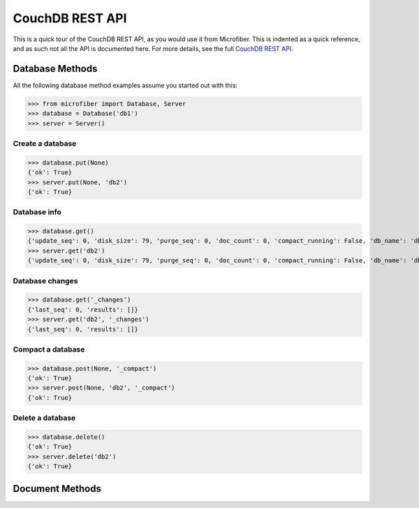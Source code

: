 ================
CouchDB REST API
================

This is a quick tour of the CouchDB REST API, as you would use it from
Microfiber.  This is indented as a quick reference, and as such not all the API
is documented here.  For more details, see the full `CouchDB REST API`_.

.. _`CouchDB REST API`: http://www.couchbase.org/sites/default/files/uploads/all/documentation/couchbase-api.html


Database Methods
================

All the following database method examples assume you started out with this:

>>> from microfiber import Database, Server
>>> database = Database('db1')
>>> server = Server()


Create a database
-----------------

>>> database.put(None)
{'ok': True}
>>> server.put(None, 'db2')
{'ok': True}


Database info
-------------

>>> database.get()
{'update_seq': 0, 'disk_size': 79, 'purge_seq': 0, 'doc_count': 0, 'compact_running': False, 'db_name': 'db1', 'doc_del_count': 0, 'instance_start_time': '1314870632421649', 'committed_update_seq': 0, 'disk_format_version': 5}
>>> server.get('db2')
{'update_seq': 0, 'disk_size': 79, 'purge_seq': 0, 'doc_count': 0, 'compact_running': False, 'db_name': 'db2', 'doc_del_count': 0, 'instance_start_time': '1314870646021676', 'committed_update_seq': 0, 'disk_format_version': 5}


Database changes
----------------

>>> database.get('_changes')
{'last_seq': 0, 'results': []}
>>> server.get('db2', '_changes')
{'last_seq': 0, 'results': []}


Compact a database
------------------

>>> database.post(None, '_compact')
{'ok': True}
>>> server.post(None, 'db2', '_compact')
{'ok': True}


Delete a database
-----------------

>>> database.delete()
{'ok': True}
>>> server.delete('db2')
{'ok': True}



Document Methods
================








